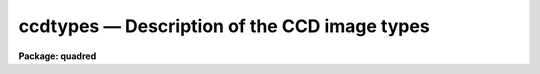 .. _ccdtypes:

ccdtypes — Description of the CCD image types
=============================================

**Package: quadred**

.. raw:: html

  <H3>Name</H3>
  <! BeginSection: 'NAME'>
  <UL>
  ccdtypes -- Description of the CCD image types
  </UL>
  <! EndSection:   'NAME'>
  <H3>Ccdtypes</H3>
  <! BeginSection: 'CCDTYPES'>
  <UL>
  The following CCD image types may be specified as the value of the parameter
  <I>ccdtype</I>:
  <P>
  <PRE>
  	""	- (the null string) all image types
  	object	- object images
  	zero	- zero level images such as a bias or preflash
  	dark	- dark count images
  	flat	- flat field images
  	illum	- iillumination images
  	fringe	- fringe correction images
  	other   - other image types defined in the translation file
  	none	- images without an image type parameter
  	unknown - image types not defined in the translation file
  </PRE>
  </UL>
  <! EndSection:   'CCDTYPES'>
  <H3>Description</H3>
  <! BeginSection: 'DESCRIPTION'>
  <UL>
  The <B>ccdred</B> package recognizes certain standard CCD image types
  identified in the image header.  The tasks may select images of a
  particular CCD image type from image lists with the parameter
  <I>ccdtype</I> and also recognize and take special actions for
  calibration images.
  <P>
  In order to make use of CCD image type information the header keyword
  identifying the image type must be specified in the instrument
  translation file.  This entry has the form
  <P>
  	imagetyp keyword
  <P>
  where keyword is the image header keyword.  This allows the package to
  access the image type string.  There must also be a translation between
  the image type strings and the CCD types as recognized by the package.
  This information consists of lines in the instrument translation file
  of the form
  <P>
  	header	package
  <P>
  where header is the exact string given in the image header and package
  is one of the types recognized by the package.  The image header string
  can be virtually anything and if it contains blanks it must be
  quoted.  The package image types are those given above except for
  the null string, "<TT>none</TT>", and "<TT>unknown</TT>".  That is, these types may
  be specified as a CCD image type in selecting images but not as a translations
  of image type strings.
  <P>
  There may be more than one image type that maps to the same package
  type.  In particular other standard CCD image types, such as comparison
  spectra, multiple exposure, standard star, etc., should be mapped to
  object or other.  There may also be more than one type of flat field, i.e. dome
  flat, sky flat, and lamp flat.  For more on the instrument translation
  file see the help for <B>instruments</B>.
  </UL>
  <! EndSection:   'DESCRIPTION'>
  <H3>Examples</H3>
  <! BeginSection: 'EXAMPLES'>
  <UL>
  1. The example entries in the instrument translation file are from the 1986
  NOAO CCD image header format produced by the CAMERA format tape writer.
  <P>
  <PRE>
      imagetyp			data-typ
  <P>
      'OBJECT (0)'		object
      'DARK (1)'			dark
      'PROJECTOR FLAT (2)'	flat
      'SKY FLAT (3)'		other
      'COMPARISON LAMP (4)'	other
      'BIAS (5)'			zero
      'DOME FLAT (6)'		flat
  </PRE>
  <P>
  The image header keyword describing the image type is "<TT>data-typ</TT>".
  The values of the image type strings in the header contain blanks so they
  are quoted.  Also the case of the strings is important.  Note that there
  are two types of flat field images and two types of other images.
  <P>
  2. One way to check the image types is with the task <B>ccdlist</B>.
  <P>
  <PRE>
      cl&gt; ccdlist *.imh
      Zero.imh[504,1][real][zero][1][OT]:FOCUS L98-193
      Flat1.imh[504,1][real][flat][1][OTZ]:dflat 6v+blue 5s
      ccd002.imh[504,504][real][unknown][1][OTZF]:FOCUS L98-193
      ccd003.imh[544,512][short][object][1]:L98-193
      ccd004.imh[544,512][short][object][1]:L98-193
      ccd005.imh[544,512][short][object][1]:L98-193
      oldformat.imh[544,512][short][none][1]:M31 V
  </PRE>
  <P>
  The unknown type has a header image type of "<TT>MUL (8)</TT>".  The old format
  image does not have any header type.
  <P>
  3. To select only images of a particular type:
  <P>
  <PRE>
      cl&gt; ccdlist *.imh ccdtype=object
      ccd003.imh[544,512][short][object][1]:L98-193
      ccd004.imh[544,512][short][object][1]:L98-193
      ccd005.imh[544,512][short][object][1]:L98-193
      cl&gt; ccdlist *.imh ccdtype=unknown
      ccd002.imh[504,504][real][unknown][1][OTZF]:FOCUS L98-193
      cl&gt; ccdlist *.imh ccdtype=none
      oldformat.imh[544,512][short][none][1]:M31 V
  </PRE>
  <P>
  4. To process images with <B>ccdproc</B>:
  <P>
  <PRE>
      cl&gt; ccdproc *.imh
      cl&gt; ccdproc *.imh ccdtype=object
  </PRE>
  <P>
  In the first case all the images will be processed (the default value of
  <I>ccdtype</I> is "<TT></TT>").  However, the task recognizes the calibration
  images, such as zero level and flat fields, and processes them appropriately.
  In the second case only object images are processed and all other images
  are ignored (except if needed as a calibration image).
  </UL>
  <! EndSection:   'EXAMPLES'>
  <H3>See also</H3>
  <! BeginSection: 'SEE ALSO'>
  <UL>
  instruments
  </UL>
  <! EndSection:    'SEE ALSO'>
  
  <! Contents: 'NAME' 'CCDTYPES' 'DESCRIPTION' 'EXAMPLES' 'SEE ALSO'  >
  
